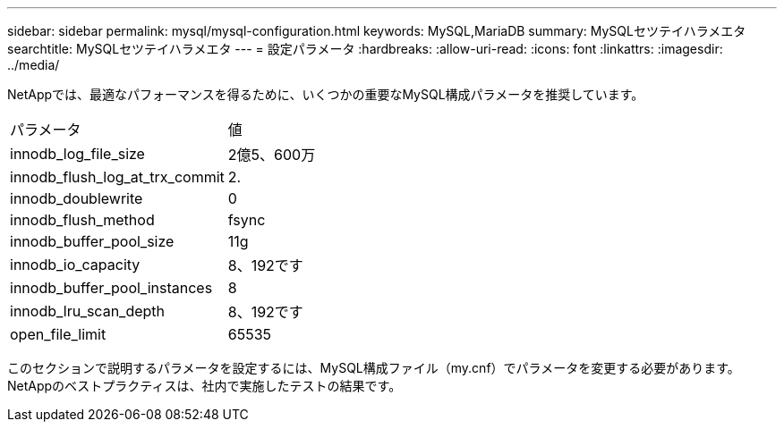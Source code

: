 ---
sidebar: sidebar 
permalink: mysql/mysql-configuration.html 
keywords: MySQL,MariaDB 
summary: MySQLセツテイハラメエタ 
searchtitle: MySQLセツテイハラメエタ 
---
= 設定パラメータ
:hardbreaks:
:allow-uri-read: 
:icons: font
:linkattrs: 
:imagesdir: ../media/


[role="lead"]
NetAppでは、最適なパフォーマンスを得るために、いくつかの重要なMySQL構成パラメータを推奨しています。

[cols="1,1"]
|===


| パラメータ | 値 


| innodb_log_file_size | 2億5、600万 


| innodb_flush_log_at_trx_commit | 2. 


| innodb_doublewrite | 0 


| innodb_flush_method | fsync 


| innodb_buffer_pool_size | 11g 


| innodb_io_capacity | 8、192です 


| innodb_buffer_pool_instances | 8 


| innodb_lru_scan_depth | 8、192です 


| open_file_limit | 65535 
|===
このセクションで説明するパラメータを設定するには、MySQL構成ファイル（my.cnf）でパラメータを変更する必要があります。NetAppのベストプラクティスは、社内で実施したテストの結果です。
